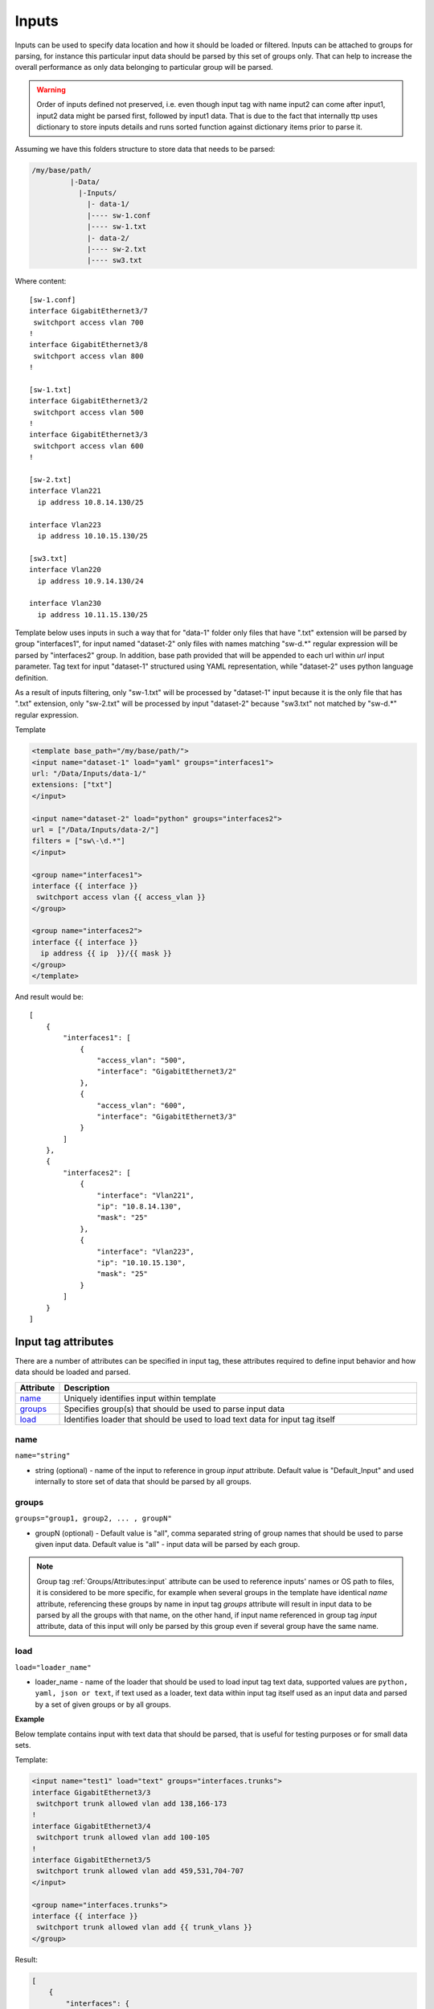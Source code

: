 Inputs
======
   
Inputs can be used to specify data location and how it should be loaded or filtered. Inputs can be attached to groups for parsing, for instance this particular input data should be parsed by this set of groups only. That can help to increase the overall performance as only data belonging to particular group will be parsed. 

.. warning:: Order of inputs defined not preserved, i.e. even though input tag with name input2 can come after input1, input2 data might be parsed first, followed by input1 data. That is due to the fact that internally ttp uses dictionary to store inputs details and runs sorted function against dictionary items prior to parse it.

Assuming we have this folders structure to store data that needs to be parsed:

.. code-block::

    /my/base/path/
             |-Data/
               |-Inputs/
                 |- data-1/
                 |---- sw-1.conf
                 |---- sw-1.txt
                 |- data-2/
                 |---- sw-2.txt
                 |---- sw3.txt                       

Where content::

    [sw-1.conf]
    interface GigabitEthernet3/7
     switchport access vlan 700
    !
    interface GigabitEthernet3/8
     switchport access vlan 800
    !

    [sw-1.txt]
    interface GigabitEthernet3/2
     switchport access vlan 500
    !
    interface GigabitEthernet3/3
     switchport access vlan 600
    !
    
    [sw-2.txt]
    interface Vlan221
      ip address 10.8.14.130/25
    
    interface Vlan223
      ip address 10.10.15.130/25
    
    [sw3.txt]
    interface Vlan220
      ip address 10.9.14.130/24
    
    interface Vlan230
      ip address 10.11.15.130/25

Template below uses inputs in such a way that for "data-1" folder only files that have ".txt" extension will be parsed by group "interfaces1", for input named "dataset-2" only files with names matching "sw\-\d.*" regular expression will be parsed by "interfaces2" group. In addition, base path provided that will be appended to each url within *url* input parameter. Tag text for input "dataset-1" structured using YAML representation, while "dataset-2" uses python language definition.

As a result of inputs filtering, only "sw-1.txt" will be processed by "dataset-1" input because it is the only file that has ".txt" extension, only  "sw-2.txt" will be processed by input "dataset-2" because "sw3.txt" not matched by "sw\-\d.*" regular expression.

Template

.. code-block:: html

    <template base_path="/my/base/path/">
    <input name="dataset-1" load="yaml" groups="interfaces1">
    url: "/Data/Inputs/data-1/"
    extensions: ["txt"]
    </input>
    
    <input name="dataset-2" load="python" groups="interfaces2">
    url = ["/Data/Inputs/data-2/"]
    filters = ["sw\-\d.*"]
    </input>
    
    <group name="interfaces1">
    interface {{ interface }}
     switchport access vlan {{ access_vlan }}
    </group>
    
    <group name="interfaces2">
    interface {{ interface }}
      ip address {{ ip  }}/{{ mask }}
    </group>
    </template>
    
And result would be::

    [
        {
            "interfaces1": [
                {
                    "access_vlan": "500",
                    "interface": "GigabitEthernet3/2"
                },
                {
                    "access_vlan": "600",
                    "interface": "GigabitEthernet3/3"
                }
            ]
        },
        {
            "interfaces2": [
                {
                    "interface": "Vlan221",
                    "ip": "10.8.14.130",
                    "mask": "25"
                },
                {
                    "interface": "Vlan223",
                    "ip": "10.10.15.130",
                    "mask": "25"
                }
            ]
        }
    ]


Input tag attributes
-----------------------------------------------------------------------------

There are a number of attributes can be specified in input tag, these attributes required to define input behavior and how data should be loaded and parsed.

.. list-table:: 
   :widths: 10 90
   :header-rows: 1

   * - Attribute
     - Description
   * - `name`_   
     - Uniquely identifies input within template
   * - `groups`_   
     - Specifies group(s) that should be used to parse input data
   * - `load`_   
     - Identifies loader that should be used to load text data for input tag itself

name
******************************************************************************
``name="string"``

* string (optional) - name of the input to reference in group *input* attribute. Default value is "Default_Input" and used internally to store set of data that should be parsed by all groups.

groups
******************************************************************************
``groups="group1, group2, ... , groupN"``

* groupN (optional) - Default value is "all", comma separated string of group names that should be used to parse given input data. Default value is "all" - input data will be parsed by each group. 

.. note:: Group tag :ref:`Groups/Attributes:input` attribute can be used to reference inputs' names or OS path to files, it is considered to be more specific, for example when several groups in the  template have identical *name* attribute, referencing these groups by name in input tag *groups* attribute will result in input data to be parsed by all the groups with that name, on the other hand, if input name referenced in group tag *input* attribute, data of this input will only be parsed by this group even if several group have the same name.

load
******************************************************************************
``load="loader_name"``

* loader_name - name of the loader that should be used to load input tag text data, supported values are ``python, yaml, json or text``, if text used as a loader, text data within input tag itself used as an input data and parsed by a set of given groups or by all groups.

**Example**

Below template contains input with text data that should be parsed, that is useful for testing purposes or for small data sets.

Template:

.. code-block:: html

    <input name="test1" load="text" groups="interfaces.trunks">
    interface GigabitEthernet3/3
     switchport trunk allowed vlan add 138,166-173 
    !
    interface GigabitEthernet3/4
     switchport trunk allowed vlan add 100-105
    !
    interface GigabitEthernet3/5
     switchport trunk allowed vlan add 459,531,704-707
    </input>
    
    <group name="interfaces.trunks">
    interface {{ interface }}
     switchport trunk allowed vlan add {{ trunk_vlans }}
    </group>

Result:

.. code-block::

    [
        {
            "interfaces": {
                "trunks": [
                    {
                        "interface": "GigabitEthernet3/3",
                        "trunk_vlans": "138,166-173"
                    },
                    {
                        "interface": "GigabitEthernet3/4",
                        "trunk_vlans": "100-105"
                    },
                    {
                        "interface": "GigabitEthernet3/5",
                        "trunk_vlans": "459,531,704-707"
                    }
                ]
            }
        }
    ]
    
Input parameters
------------------------------------------------------------------------------

Apart from input attributes specified in <input> tag, text payload of <input> tag can be used to pass additional parameters. These parameters is a key value pairs and serve to provide information that should be used during input data loading. Input tag `load`_ attribute can be used to specify which loader to use to parse data in tag's text, e.g. if data structured in yaml format, yaml loader can be used to convert it in Python data structure.

.. list-table:: 
   :widths: 10 90
   :header-rows: 1

   * - Parametr
     - Description
   * - `url`_   
     - Single url string or list of urls of input data location 
   * - `extensions`_   
     - Extensions of files to load input data from, e.g. "txt" or "log" or "conf"
   * - `filters`_   
     - Regular expression or list of regexes to use to filter input data files based on their names
     
url
******************************************************************************
``url="url-1"`` or ``url=["url-1", "url-2", ... , "url-N"]``

* url-N - string or list of strings that contains absolute or relative (if base path provided) OS path to file or to directory of file(s) that needs to be parsed.
     
extensions
******************************************************************************
``extensions="extension-1"`` or ``extensions=["extension-1", "extension-2", ... , "extension-N"]``

* extension-N - string or list of strings that contains file extensions that needs to be parsed e.g. txt, log, conf etc. In case if `url`_ is OS path to directory and not single file, ttp will use this strings to check if file names ends with one of given extensions, if so, file will be loaded and skipped otherwise.

filters
******************************************************************************
``filters="regex-1"`` or ``filters=["regex-1", "regex-2", ... , "regex-N"]``

* regex-N - string or list of strings that contains regular expressions. If `url`_ is OS path to directory and not single file, ttp will use this strings to run re search against file names to load only files with names that matched by at least one regex.